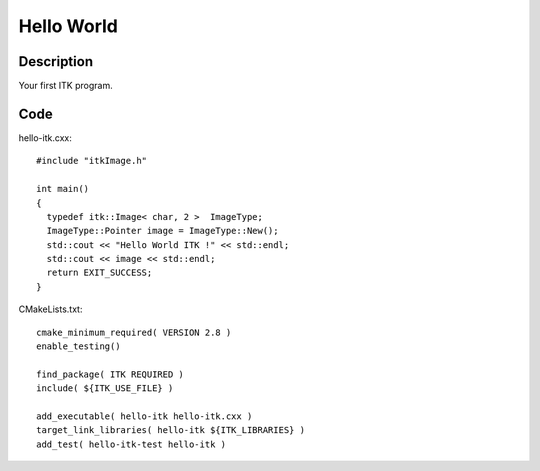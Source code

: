 Hello World
===========

Description
-----------

Your first ITK program.

Code
----

hello-itk.cxx::

  #include "itkImage.h"

  int main()
  {
    typedef itk::Image< char, 2 >  ImageType;
    ImageType::Pointer image = ImageType::New();
    std::cout << "Hello World ITK !" << std::endl;
    std::cout << image << std::endl;
    return EXIT_SUCCESS;
  }

CMakeLists.txt::

  cmake_minimum_required( VERSION 2.8 )
  enable_testing()

  find_package( ITK REQUIRED )
  include( ${ITK_USE_FILE} )

  add_executable( hello-itk hello-itk.cxx )
  target_link_libraries( hello-itk ${ITK_LIBRARIES} )
  add_test( hello-itk-test hello-itk )
